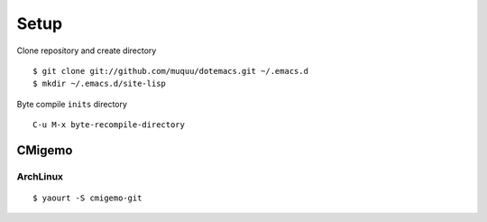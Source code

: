 Setup
========
Clone repository and create directory ::

    $ git clone git://github.com/muquu/dotemacs.git ~/.emacs.d
    $ mkdir ~/.emacs.d/site-lisp

Byte compile ``inits`` directory ::

    C-u M-x byte-recompile-directory

CMigemo
------------
ArchLinux
+++++++++++++
::

   $ yaourt -S cmigemo-git
